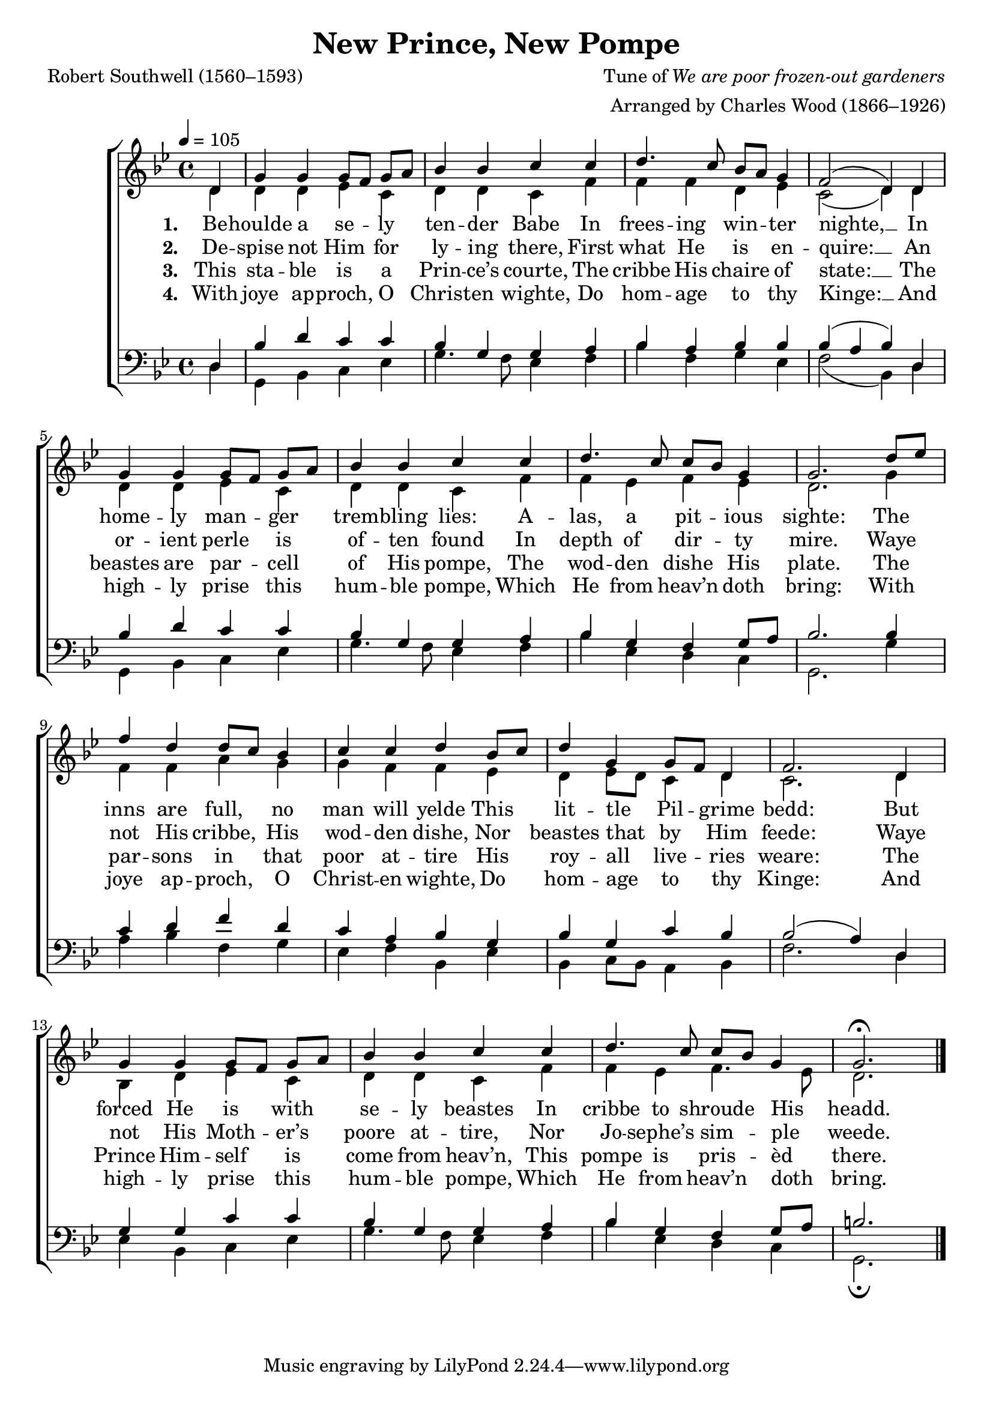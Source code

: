 ﻿\version "2.14.2"

\header {
  title = "New Prince, New Pompe"
  poet = "Robert Southwell (1560–1593)"
  composer = \markup {Tune of \italic"We are poor frozen-out gardeners"}
  arranger = "Arranged by Charles Wood (1866–1926)"
  %source = \markup \concat{ "from " \italic "The Cambridge Carol Book" ", 1924"}
}

global = {
    \key bes \major
    \time 4/4
    \autoBeamOff
    \tempo 4 = 105
}

sopMusic = \relative c' {
  \partial 4 d4 |
  g g g8[ f] g[ a] |
  bes4 bes c c |
  d4. c8 bes[ a] g4 |
  
  f2( d4)  d |
  g g g8[ f] g[ a] |
  bes4 bes c c |
  
  d4. c8 c[ bes] g4 |
  g2.  d'8[ ees] |
  f4 d d8[ c] bes4 |
  c c d bes8[ c] |
  d4 g, g8[ f] d4 |
  
  f2.  d4 |
  g g g8[ f] g[ a] |
  bes4 bes c c |
  d4. c8 c[ bes] g4 |
  g2.\fermata \bar "|."
}
sopWords = \lyricmode {
  
}

altoMusic = \relative c' {
  d4 |
  d d ees c |
  d d c f |
  f f d ees |
  
  c2( d4) d |
  d d ees c |
  d d c f |
  
  f ees f ees |
  d2. g4 |
  f f a g |
  g f f ees |
  d ees8[ d] c4 d |
  
  c2. d4 |
  bes d ees c |
  d d c f |
  f ees f4. ees8 |
  d2. \bar "|."
}
altoWords = \lyricmode {
  
  \set stanza = #"1. "
  Be -- houlde a se -- ly ten -- der Babe
  In frees -- ing win -- ter nighte, __
  In home -- ly man -- ger trem -- bling lies:
  A -- las, a pit -- ious sighte:
  The inns are full, no man will yelde
  This lit -- tle Pil -- grime bedd:
  But forced He is with se -- ly beastes
  In cribbe to \set associatedVoice = "tenors" shroude His headd.
}
altoWordsII = \lyricmode {
  
%\markup\italic
  \set stanza = #"2. "
  De -- spise not Him for ly -- ing there,
  First what He is en -- quire: __
  An or -- ient perle is of -- ten found
  In depth of dir -- ty mire.
  Waye not His cribbe, His wod -- den dishe,
  Nor beastes that by Him feede:
  Waye not His Moth -- er’s poore at -- tire,
  Nor Jo -- sephe’s \set associatedVoice = "tenors" sim -- ple weede.
  \set ignoreMelismata = ##t
}
altoWordsIII = \lyricmode {
  
  \set stanza = #"3. "
  This sta -- ble is a Prin -- ce’s courte,
  The cribbe His chaire of state: __
  The beastes are par -- cell of His pompe,
  The wod -- den dishe His plate.
  The par -- sons in that poor at -- tire
  His roy -- all live -- ries weare:
  The Prince Him -- self is come from heav’n,
  This pompe is \set associatedVoice = "tenors" pris -- èd there.
  \set ignoreMelismata = ##t
}
altoWordsIV = \lyricmode {
  
  \set stanza = #"4. "
  With joye ap -- proch, O Christ -- en wighte,
  Do hom -- age to thy Kinge: __
  And high -- ly prise this hum -- ble pompe,
  Which He from heav’n doth bring:
  With joye ap -- proch, O Christ -- en wighte,
  Do hom -- age to thy Kinge:
  And high -- ly prise this hum -- ble pompe,
  Which He from \set associatedVoice = "tenors" heav’n doth bring.
  \set ignoreMelismata = ##t
}
altoWordsV = \lyricmode {
  \set stanza = #"5. "
  \set ignoreMelismata = ##t
}
altoWordsVI = \lyricmode {
  \set stanza = #"6. "
  \set ignoreMelismata = ##t
}
tenorMusic = \relative c {
  d4 |
  bes' d c c |
  bes g g a |
  bes a bes bes |
  
  bes( a bes) d, |
  bes' d c c |
  bes g g a |
  
  bes g f g8[ a] |
  bes2. bes4 |
  c d f d |
  c a bes g |
  bes g c bes |
  
  bes2( a4) d, |
  g g c c |
  bes g g a |
  bes g f g8[ a] |
  b2. \bar "|."
}
tenorWords = \lyricmode {

}

bassMusic = \relative c {
  d4 |
  g, bes c ees |
  g4. f8 ees4 f |
  bes f g ees |
  
  f2( bes,4) d |
  g, bes c ees |
  g4. f8 ees4 f |
  
  bes ees, d c |
  g2. g'4 |
  a bes f g |
  ees f bes, ees |
  bes c8[ bes] a4 bes |
  
  f'2. d4 |
  ees bes c ees |
  g4. f8 ees4 f |
  bes ees, d c |
  g2.\fermata \bar "|."
}


\bookpart {
\score {
  <<
   \new ChoirStaff <<
    \new Staff = women <<
      \new Voice = "sopranos" { \voiceOne << \global \sopMusic >> }
      \new Voice = "altos" { \voiceTwo << \global \altoMusic >> }
    >>
   \new Staff = men <<
      \clef bass
      \new Voice = "tenors" { \voiceOne << \global \tenorMusic >> }
      \new Voice = "basses" { \voiceTwo << \global \bassMusic >> }
    >>
    \new Lyrics \with { alignAboveContext = #"women" \override VerticalAxisGroup #'nonstaff-relatedstaff-spacing = #'((basic-distance . 1))} \lyricsto "sopranos" \sopWords
    \new Lyrics = "altosVI"  \with { alignBelowContext = #"women" } \lyricsto "altos" \altoWordsVI
    \new Lyrics = "altosV"  \with { alignBelowContext = #"women" } \lyricsto "altos" \altoWordsV
    \new Lyrics = "altosIV"  \with { alignBelowContext = #"women" } \lyricsto "altos" \altoWordsIV
    \new Lyrics = "altosIII"  \with { alignBelowContext = #"women" } \lyricsto "altos" \altoWordsIII
    \new Lyrics = "altosII"  \with { alignBelowContext = #"women" } \lyricsto "altos" \altoWordsII
    \new Lyrics = "altos"  \with { alignBelowContext = #"women" \override VerticalAxisGroup #'nonstaff-relatedstaff-spacing = #'((basic-distance . 1)) } \lyricsto "altos" \altoWords
    \new Lyrics \with { alignAboveContext = #"men" \override VerticalAxisGroup #'nonstaff-relatedstaff-spacing = #'((basic-distance . 1)) } \lyricsto "tenors" \tenorWords
  >>
%    \new PianoStaff << \new Staff { \new Voice { \pianoRH } } \new Staff { \clef "bass" \pianoLH } >>
  >>
  \layout { }
  \midi {
    \set Staff.midiInstrument = "flute"
  
    %\context { \Voice \remove "Dynamic_performer" }
  }
}
}

